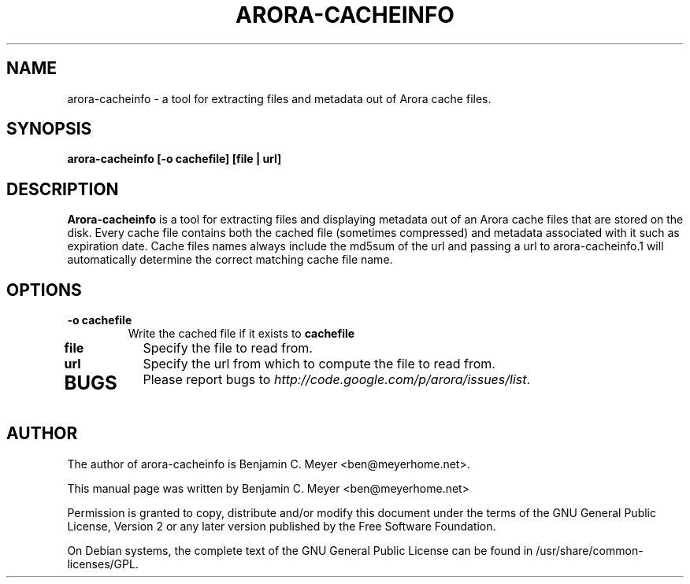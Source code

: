 .TH ARORA-CACHEINFO "1" "July 2009"

.SH NAME
arora-cacheinfo - a tool for extracting files and metadata out of Arora cache files.

.SH SYNOPSIS
.B arora-cacheinfo [-o cachefile] [file | url]

.SH DESCRIPTION
.B Arora-cacheinfo
is a tool for extracting files and displaying metadata out of an Arora cache files that are stored on the disk.  Every cache file contains both the cached file (sometimes compressed) and metadata associated with it such as expiration date.  Cache files names always include the md5sum of the url and passing a url to arora-cacheinfo.1 will automatically determine the correct matching cache file name.

.SH OPTIONS
.TP
.B -o cachefile
Write the cached file if it exists to \fBcachefile\fR
.TP
.B file
Specify the file to read from.
.TP
.B url
Specify the url from which to compute the file to read from.
.TP

.SH BUGS
Please report bugs to \fIhttp://code.google.com/p/arora/issues/list\fR.

.SH AUTHOR
The author of arora-cacheinfo is Benjamin C. Meyer <ben@meyerhome.net>.
.PP
This manual page was written by Benjamin C. Meyer <ben@meyerhome.net>
.PP
Permission is granted to copy, distribute and/or modify this document under the
terms of the
GNU General Public License, Version 2 or any later version published by the Free
Software Foundation.
.PP
On Debian systems, the complete text of the GNU General Public License can be
found in /usr/share/common-licenses/GPL.
